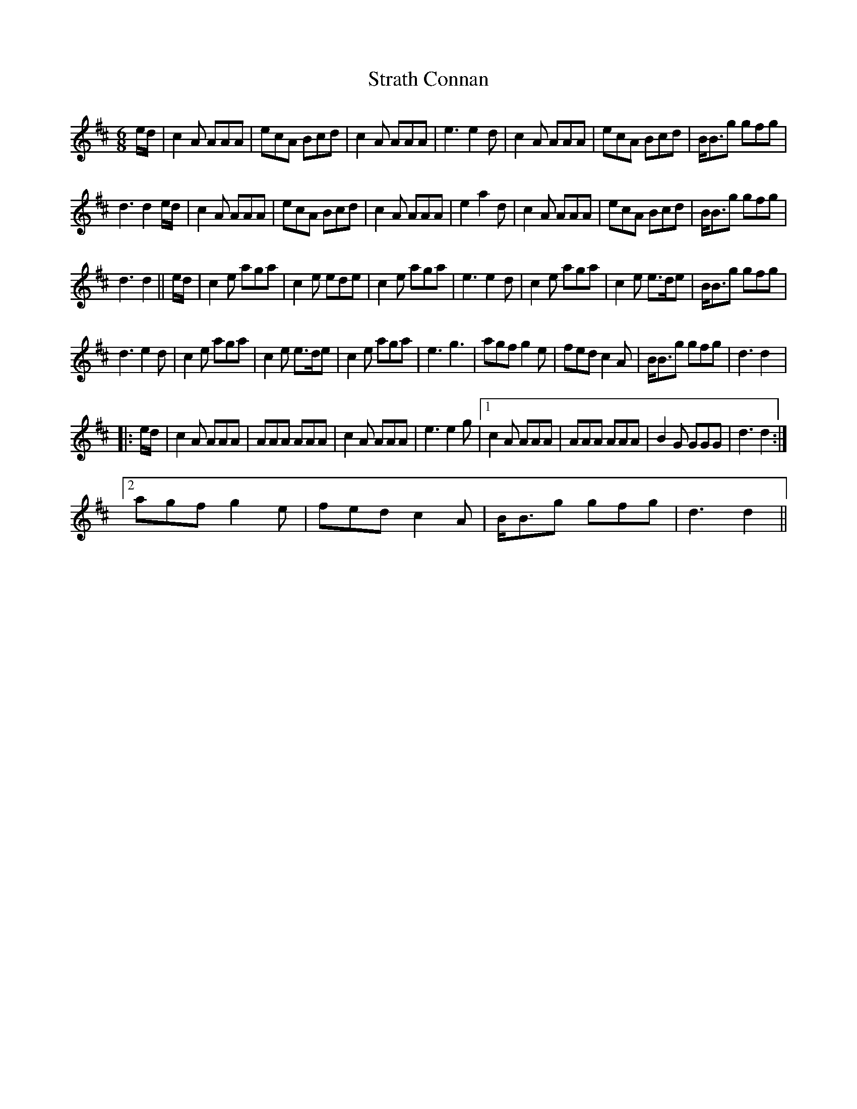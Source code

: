 X:1
T:Strath Connan
L:1/8
M:6/8
I:linebreak $
K:D
V:1 treble 
V:1
 e/d/ | c2 A AAA | ecA Bcd | c2 A AAA | e3 e2 d | c2 A AAA | ecA Bcd | B<Bg gfg |$ d3 d2 e/d/ | %9
 c2 A AAA | ecA Bcd | c2 A AAA | e2 a2 d | c2 A AAA | ecA Bcd | B<Bg gfg |$ d3 d2 || e/d/ | %18
 c2 e aga | c2 e ede | c2 e aga | e3 e2 d | c2 e aga | c2 e e>de | B<Bg gfg |$ d3 e2 d | c2 e aga | %27
 c2 e e>de | c2 e aga | e3 g3 | agf g2 e | fed c2 A | B<Bg gfg | d3 d2 |:$ e/d/ | c2 A AAA | %36
 AAA AAA | c2 A AAA | e3 e2 g |1 c2 A AAA | AAA AAA | B2 G GGG | d3 d2 :|2$ agf g2 e | fed c2 A | %45
 B<Bg gfg | d3 d2 || %47
